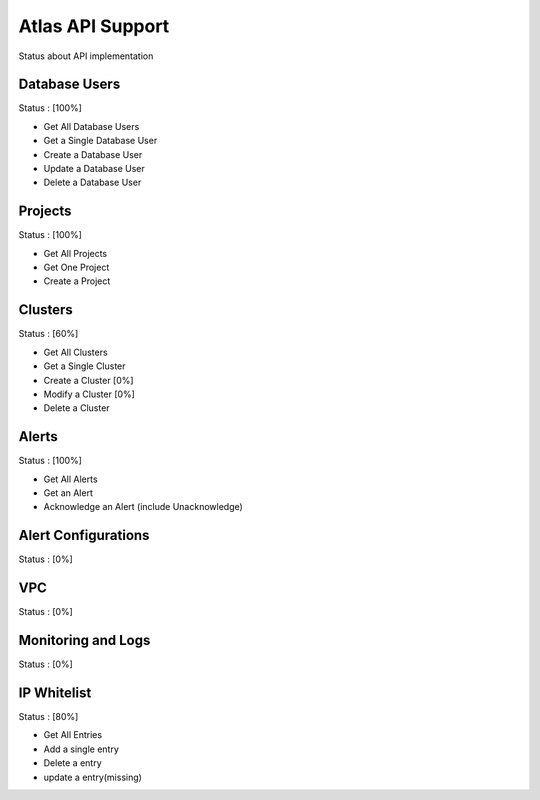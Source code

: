Atlas API Support
=================

Status about API implementation

Database Users
--------------

Status : [100%]

- Get All Database Users
- Get a Single Database User
- Create a Database User
- Update a Database User
- Delete a Database User

Projects
--------

Status : [100%]

- Get All Projects
- Get One Project
- Create a Project

Clusters
--------

Status : [60%]

- Get All Clusters
- Get a Single Cluster
- Create a Cluster [0%]
- Modify a Cluster [0%]
- Delete a Cluster

Alerts
------

Status : [100%]

- Get All Alerts
- Get an Alert
- Acknowledge an Alert (include Unacknowledge)

Alert Configurations
--------------------

Status : [0%]

VPC
---

Status : [0%]

Monitoring and Logs
-------------------

Status : [0%]

IP Whitelist
------------

Status : [80%]

- Get All Entries
- Add a single entry
- Delete a entry
- update a entry(missing)
